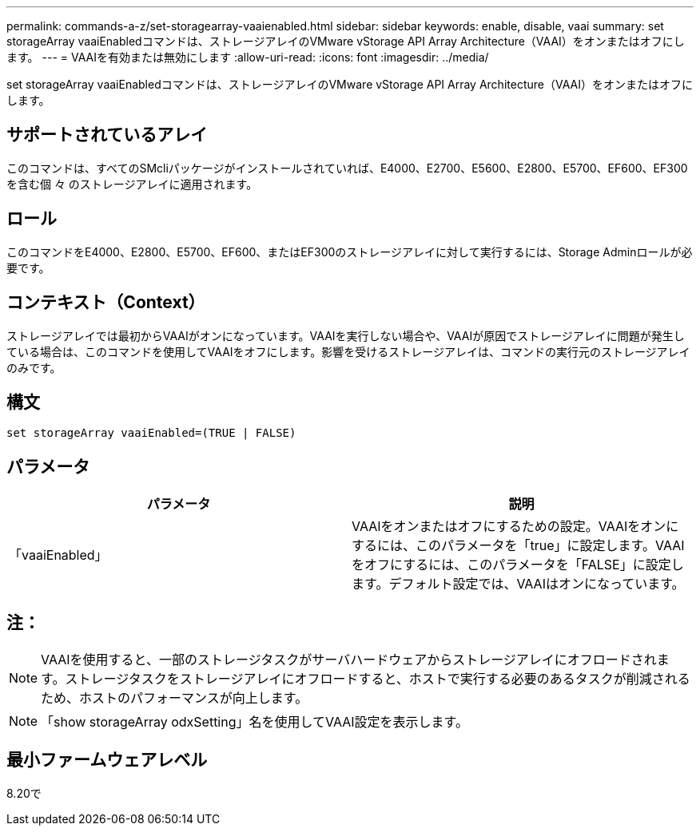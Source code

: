 ---
permalink: commands-a-z/set-storagearray-vaaienabled.html 
sidebar: sidebar 
keywords: enable, disable, vaai 
summary: set storageArray vaaiEnabledコマンドは、ストレージアレイのVMware vStorage API Array Architecture（VAAI）をオンまたはオフにします。 
---
= VAAIを有効または無効にします
:allow-uri-read: 
:icons: font
:imagesdir: ../media/


[role="lead"]
set storageArray vaaiEnabledコマンドは、ストレージアレイのVMware vStorage API Array Architecture（VAAI）をオンまたはオフにします。



== サポートされているアレイ

このコマンドは、すべてのSMcliパッケージがインストールされていれば、E4000、E2700、E5600、E2800、E5700、EF600、EF300を含む個 々 のストレージアレイに適用されます。



== ロール

このコマンドをE4000、E2800、E5700、EF600、またはEF300のストレージアレイに対して実行するには、Storage Adminロールが必要です。



== コンテキスト（Context）

ストレージアレイでは最初からVAAIがオンになっています。VAAIを実行しない場合や、VAAIが原因でストレージアレイに問題が発生している場合は、このコマンドを使用してVAAIをオフにします。影響を受けるストレージアレイは、コマンドの実行元のストレージアレイのみです。



== 構文

[source, cli]
----
set storageArray vaaiEnabled=(TRUE | FALSE)
----


== パラメータ

[cols="2*"]
|===
| パラメータ | 説明 


 a| 
「vaaiEnabled」
 a| 
VAAIをオンまたはオフにするための設定。VAAIをオンにするには、このパラメータを「true」に設定します。VAAIをオフにするには、このパラメータを「FALSE」に設定します。デフォルト設定では、VAAIはオンになっています。

|===


== 注：

[NOTE]
====
VAAIを使用すると、一部のストレージタスクがサーバハードウェアからストレージアレイにオフロードされます。ストレージタスクをストレージアレイにオフロードすると、ホストで実行する必要のあるタスクが削減されるため、ホストのパフォーマンスが向上します。

====
[NOTE]
====
「show storageArray odxSetting」名を使用してVAAI設定を表示します。

====


== 最小ファームウェアレベル

8.20で
